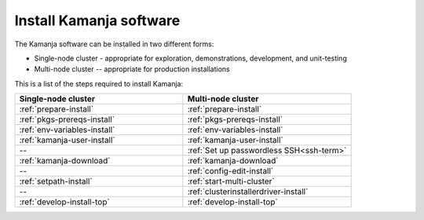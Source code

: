 
.. _kamanja-install-top:

Install Kamanja software
========================

The Kamanja software can be installed in two different forms:

- Single-node cluster - appropriate for exploration, demonstrations,
  development, and unit-testing
- Multi-node cluster -- appropriate for production installations

This is a list of the steps required to install Kamanja:

.. list-table::
   :class: ld-wrap-fixed-table
   :widths: 50 50
   :header-rows: 1

   * - Single-node cluster
     - Multi-node cluster
   * - :ref:`prepare-install`
     - :ref:`prepare-install`
   * - :ref:`pkgs-prereqs-install`
     - :ref:`pkgs-prereqs-install`
   * - :ref:`env-variables-install`
     - :ref:`env-variables-install`
   * - :ref:`kamanja-user-install`
     - :ref:`kamanja-user-install`
   * - --
     - :ref:`Set up passwordless SSH<ssh-term>`
   * - :ref:`kamanja-download`
     - :ref:`kamanja-download`
   * - --
     - :ref:`config-edit-install`
   * - :ref:`setpath-install`
     - :ref:`start-multi-cluster`
   * - --
     - :ref:`clusterinstallerdriver-install`
   * - :ref:`develop-install-top`
     - :ref:`develop-install-top`



